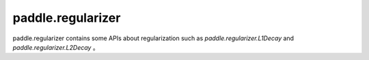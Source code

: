 .. _paddle_regularizer_overview:

paddle.regularizer
-------------------

paddle.regularizer contains some APIs about regularization such as `paddle.regularizer.L1Decay` and `paddle.regularizer.L2Decay` 。
